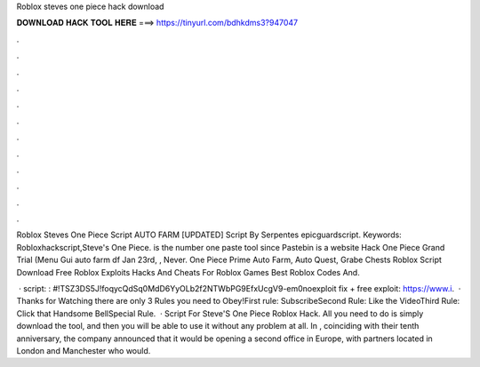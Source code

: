 Roblox steves one piece hack download



𝐃𝐎𝐖𝐍𝐋𝐎𝐀𝐃 𝐇𝐀𝐂𝐊 𝐓𝐎𝐎𝐋 𝐇𝐄𝐑𝐄 ===> https://tinyurl.com/bdhkdms3?947047



.



.



.



.



.



.



.



.



.



.



.



.

Roblox Steves One Piece Script AUTO FARM [UPDATED] Script By Serpentes epicguardscript. Keywords: Robloxhackscript,Steve's One Piece.  is the number one paste tool since Pastebin is a website Hack One Piece Grand Trial (Menu Gui auto farm df Jan 23rd, , Never. One Piece Prime Auto Farm, Auto Quest, Grabe Chests Roblox Script Download Free Roblox Exploits Hacks And Cheats For Roblox Games Best Roblox Codes And.

 · script: : #!TSZ3DS5J!foqycQdSq0MdD6YyOLb2f2NTWbPG9EfxUcgV9-em0noexploit fix + free exploit: https://www.i.  · Thanks for Watching there are only 3 Rules you need to Obey!First rule: SubscribeSecond Rule: Like the VideoThird Rule: Click that Handsome BellSpecial Rule.  · Script For Steve'S One Piece Roblox Hack. All you need to do is simply download the tool, and then you will be able to use it without any problem at all. In , coinciding with their tenth anniversary, the company announced that it would be opening a second office in Europe, with partners located in London and Manchester who would.
